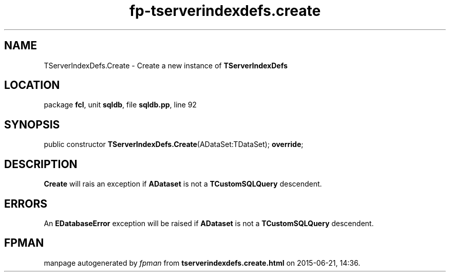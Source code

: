 .\" file autogenerated by fpman
.TH "fp-tserverindexdefs.create" 3 "2014-03-14" "fpman" "Free Pascal Programmer's Manual"
.SH NAME
TServerIndexDefs.Create - Create a new instance of \fBTServerIndexDefs\fR 
.SH LOCATION
package \fBfcl\fR, unit \fBsqldb\fR, file \fBsqldb.pp\fR, line 92
.SH SYNOPSIS
public constructor \fBTServerIndexDefs.Create\fR(ADataSet:TDataSet); \fBoverride\fR;
.SH DESCRIPTION
\fBCreate\fR will rais an exception if \fBADataset\fR is not a \fBTCustomSQLQuery\fR descendent.


.SH ERRORS
An \fBEDatabaseError\fR exception will be raised if \fBADataset\fR is not a \fBTCustomSQLQuery\fR descendent.


.SH FPMAN
manpage autogenerated by \fIfpman\fR from \fBtserverindexdefs.create.html\fR on 2015-06-21, 14:36.

